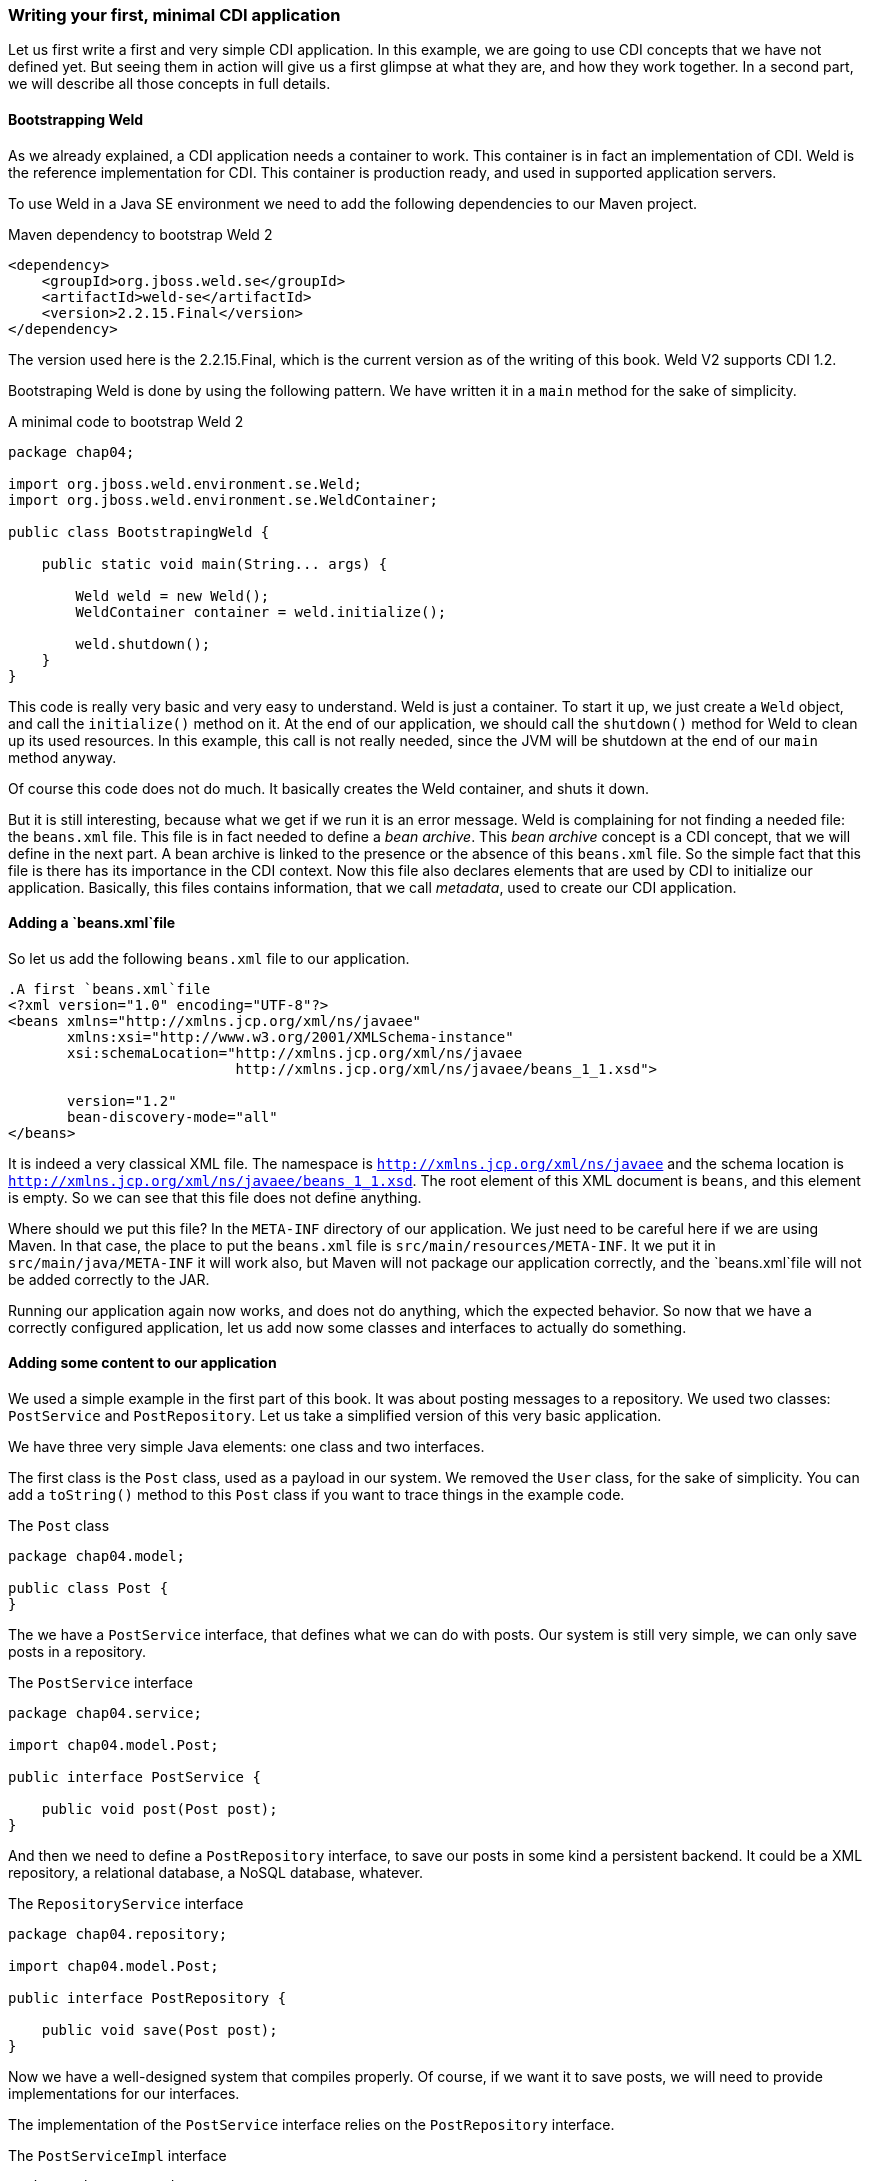 === Writing your first, minimal CDI application

Let us first write a first and very simple CDI application. In this example, we are going to use CDI concepts that we have not defined yet. But seeing them in action will give us a first glimpse at what they are, and how they work together. In a second part, we will describe all those concepts in full details.

==== Bootstrapping Weld

As we already explained, a CDI application needs a container to work. This container is in fact an implementation of CDI. Weld is the reference implementation for CDI. This container is production ready, and used in supported application servers.

To use Weld in a Java SE environment we need to add the following dependencies to our Maven project.

[[app-listing]]
.Maven dependency to bootstrap Weld 2
[source,xml]
----
<dependency>
    <groupId>org.jboss.weld.se</groupId>
    <artifactId>weld-se</artifactId>
    <version>2.2.15.Final</version>
</dependency>
----


// TODO: fix the version of Weld
The version used here is the 2.2.15.Final, which is the current version as of the writing of this book. Weld V2 supports CDI 1.2.

Bootstraping Weld is done by using the following pattern. We have written it in a `main` method for the sake of simplicity.

[[app_listing]]
.A minimal code to bootstrap Weld 2
[source,java]
----
package chap04;

import org.jboss.weld.environment.se.Weld;
import org.jboss.weld.environment.se.WeldContainer;

public class BootstrapingWeld {

    public static void main(String... args) {

        Weld weld = new Weld();
        WeldContainer container = weld.initialize();

        weld.shutdown();
    }
}
----

This code is really very basic and very easy to understand. Weld is just a container. To start it up, we just create a `Weld` object, and call the `initialize()` method on it. At the end of our application, we should call the `shutdown()` method for Weld to clean up its used resources. In this example, this call is not really needed, since the JVM will be shutdown at the end of our `main` method anyway.

Of course this code does not do much. It basically creates the Weld container, and shuts it down.

But it is still interesting, because what we get if we run it is an error message. Weld is complaining for not finding a needed file: the `beans.xml` file. This file is in fact needed to define a _bean archive_. This _bean archive_ concept is a CDI concept, that we will define in the next part. A bean archive is linked to the presence or the absence of this `beans.xml` file. So the simple fact that this file is there has its importance in the CDI context. Now this file also declares elements that are used by CDI to initialize our application. Basically, this files contains information, that we call _metadata_, used to create our CDI application.

==== Adding a `beans.xml`file

So let us add the following `beans.xml` file to our application.

[[app-listing]]
[source,xml]
----
.A first `beans.xml`file
<?xml version="1.0" encoding="UTF-8"?>
<beans xmlns="http://xmlns.jcp.org/xml/ns/javaee"
       xmlns:xsi="http://www.w3.org/2001/XMLSchema-instance"
       xsi:schemaLocation="http://xmlns.jcp.org/xml/ns/javaee
                           http://xmlns.jcp.org/xml/ns/javaee/beans_1_1.xsd">

       version="1.2"
       bean-discovery-mode="all"
</beans>
----

It is indeed a very classical XML file. The namespace is `http://xmlns.jcp.org/xml/ns/javaee` and the schema location is `http://xmlns.jcp.org/xml/ns/javaee/beans_1_1.xsd`. The root element of this XML document is `beans`, and this element is empty. So we can see that this file does not define anything.

Where should we put this file? In the `META-INF` directory of our application. We just need to be careful here if we are using Maven. In that case, the place to put the `beans.xml` file is `src/main/resources/META-INF`. It we put it in `src/main/java/META-INF` it will work also, but Maven will not package our application correctly, and the `beans.xml`file will not be added correctly to the JAR.

Running our application again now works, and does not do anything, which the expected behavior. So now that we have a correctly configured application, let us add now some classes and interfaces to actually do something.

==== Adding some content to our application

We used a simple example in the first part of this book. It was about posting messages to a repository. We used two classes: `PostService` and `PostRepository`. Let us take a simplified version of this very basic application.

We have three very simple Java elements: one class and two interfaces.

The first class is the `Post` class, used as a payload in our system. We removed the `User` class, for the sake of simplicity. You can add a `toString()` method to this `Post` class if you want to trace things in the example code.

[[app_listing]]
.The `Post` class
[source,java]
----
package chap04.model;

public class Post {
}
----

The we have a `PostService` interface, that defines what we can do with posts. Our system is still very simple, we can only save posts in a repository.

[[app_listing]]
.The `PostService` interface
[source,java]
----
package chap04.service;

import chap04.model.Post;

public interface PostService {

    public void post(Post post);
}
----

And then we need to define a `PostRepository` interface, to save our posts in some kind a persistent backend. It could be a XML repository, a relational database, a NoSQL database, whatever.


[[app_listing]]
.The `RepositoryService` interface
[source,java]
----
package chap04.repository;

import chap04.model.Post;

public interface PostRepository {

    public void save(Post post);
}
----

Now we have a well-designed system that compiles properly. Of course, if we want it to save posts, we will need to provide implementations for our interfaces.

The implementation of the `PostService` interface relies on the `PostRepository` interface.

[[app_listing]]
.The `PostServiceImpl` interface
[source,java]
----
package chap04.service;

import chap04.model.Post;
import chap04.repository.PostRepository;

import javax.inject.Inject;

public class PostServiceImpl implements PostService {

    @Inject
    private PostRepository postRepository;

    @Override
    public void post(Post post) {
        postRepository.save(post);
    }
}
----

What is this `@Inject` annotation? Well, it is the first trace of the CDI magic we talked about earlier. It tells the CDI container (which is in fact a Weld container in this example): find a concrete class for the `PostRepository`, instantiate it, and when I call the `post()` method, I want that instance in the `postRepository` field. This is called dependency injection, CDI is quite good at that.

CDI is very smart, but there are things it cannot do. It cannot build a concrete implementation of `PostRepository` on its own, so we need to provide one. Here we go. First, let us write a simple in memory implementation of our `PostRepository` interface.

[[app_listing]]
.The `InMemoryPostRepository` class
[source,java]
----
package chap04.repository;

import chap04.model.Post;

import java.util.HashMap;
import java.util.Map;

public class InMemoryPostRepository implements PostRepository {

    private long id = 0L;
    private Map<Long, Post> posts = new HashMap<>();

    @Override
    public void save(Post post) {
        long id = this.id++;
        posts.put(id, post);
    }
}
----

This implementation will do the job in very simple cases. It is not concurrent aware, so we should not call this class from multiple threads. If we do, we will certainly lose posts, and most probably corrupt our repository. So do not use such a naive implementation in production! But for our first, simple example, it will be enough. Once again, you can add a `toString()` method if you want to trace things precisely.

Be careful that CDI needs to be able to instantiate a class using the Java reflection API. We need to keep that in mind, and build implementation classes with empty constructors. Remember that the empty constructor is there only if there is no constructor defined in a class. If we add a non-empty constructor, then we need to also add the empty constructor explicitly if we want it to be there.

In fact, there are cases where CDI can use another constructor than the empty one. We will see this technique later.

Notice that our system is designed with interfaces and does not use classes directly. This is a good practice. It you are aware of the SOLID design principle, programming against interfaces follows the L principle, that is the Liskov substitution principle.

==== Running our first CDI application

At this point, we have a very simple, but fully working CDI application. Let us write the code to run it.

[[app_listing]]
.The `Main` class
[source,java]
----
package chap04;

import chap04.model.Post;
import chap04.repository.PostRepository;
import chap04.service.PostService;
import org.jboss.weld.environment.se.Weld;
import org.jboss.weld.environment.se.WeldContainer;

public class BootstrapingWeld {

    public static void main(String... args) {

        Weld weld = new Weld();
        WeldContainer container = weld.initialize();

        PostRepository repository =
            container.instance().select(PostRepository.class).get(); // <1>
        PostService postService =
            container.instance().select(PostService.class).get();

        postService.post(new Post()); // <2>

        weld.shutdown();
    }
}
----
<1> this is the pattern to get an instance of a CDI bean
<2> the CDI magic is at work behind this line of code: no null pointer exception, the post is correctly saved

This example does in fact two things, apart from bootstraping and shutting down the CDI container.

It first get instances of the `PostRepository` and the `PostService` interfaces. The pattern to do that might look a little complex, with three chained method calls. It is in fact a Weld pattern, not a CDI one. Note that the objects returned are fully initialized: The instance of the `PostService` interface returned is built no the `PostServiceImpl` class, and has been injected with a `PostRepository` instance.

What are the classes of the instances of `PostRepository` and `PostService` provided by Weld? We could expect the answer to be `InMemoryPostRepository` and `PostRepositoryImpl`. In fact it is not the case. For some reason, Weld (and all the other implementations of CDI) builds its own implementing classes. Of course these implementations are based on the one we provide, but they are still not the same. There are good reasons for Weld to work like that, we will see some of them later. It is good to have that in mind when designing CDI applications.

This example will work if the attribute `bean-discovery-mode` of the `beans` XML element of our `beans.xml` file has been properly set to `all` If it is not the case, or this attribute is not present, then we will get errors running this example.

==== Wraping up our first example

In a nutshell, we built the following:

* a `META-INF\beans.xml` file, that defined a _bean archive_;
* set of interfaces and implementing classes, tha defined _bean_ in the CDI sense;
* a running example with some explicit Weld calls.

Let us browse through all what CDI did for us.

* It could scan our classpath, and associated the implementations of `PostService` and `PostRepository` to their own interfaces.
* When we asked for an implementation of those interfaces, it was able to create one, without any help from us.
* It was able to set the annotated field with an instance of the right interface, once again, without any help from us.
* When we ran our example, it just worked as expected.

All these with a vey minimal configuration.
